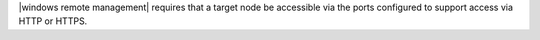 .. The contents of this file may be included in multiple topics (using the includes directive).
.. The contents of this file should be modified in a way that preserves its ability to appear in multiple topics.

|windows remote management| requires that a target node be accessible via the ports configured to support access via HTTP or HTTPS.
